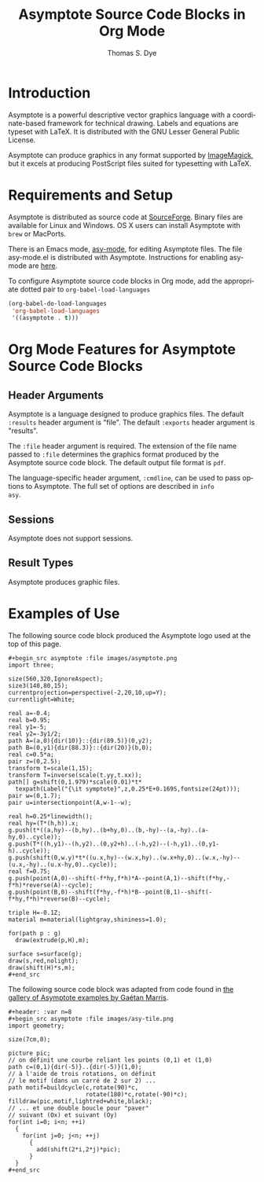 # Created 2021-06-15 Tue 18:20
#+OPTIONS: H:3 num:nil toc:2 \n:nil ::t |:t ^:{} -:t f:t *:t tex:t d:(HIDE) tags:not-in-toc
#+TITLE: Asymptote Source Code Blocks in Org Mode
#+AUTHOR: Thomas S. Dye
#+startup: align fold nodlcheck hidestars oddeven lognotestate hideblocks
#+seq_todo: TODO(t) INPROGRESS(i) WAITING(w@) | DONE(d) CANCELED(c@)
#+tags: Write(w) Update(u) Fix(f) Check(c) noexport(n)
#+language: en
#+html_link_up: index.html
#+html_link_home: https://orgmode.org/worg/
#+exclude_tags: noexport

* Introduction

Asymptote is a powerful descriptive vector graphics language with a
coordinate-based framework for technical drawing. Labels and equations
are typeset with LaTeX.  It is distributed with the GNU Lesser
General Public License.

Asymptote can produce graphics in any format supported by [[http://www.imagemagick.org/script/index.php][ImageMagick]],
but it excels at producing PostScript files suited for typesetting
with LaTeX.

* Requirements and Setup

Asymptote is distributed as source code at [[http://sourceforge.net/projects/asymptote/][SourceForge]].  Binary files
are available for Linux and Windows.  OS X users can install
Asymptote with =brew= or MacPorts.

There is an Emacs mode, [[http://asymptote.sourceforge.net/doc/Editing-modes.html][asy-mode]], for editing Asymptote files.  The
file asy-mode.el is distributed with Asymptote.  Instructions for
enabling asy-mode are [[http://asymptote.sourceforge.net/doc/Editing-modes.html][here]].

To configure Asymptote source code blocks in Org mode, add the
    appropriate dotted pair to =org-babel-load-languages=

#+begin_src emacs-lisp :exports code
  (org-babel-do-load-languages
   'org-babel-load-languages
   '((asymptote . t)))
#+end_src

* Org Mode Features for Asymptote Source Code Blocks
** Header Arguments

Asymptote is a language designed to produce graphics files. The
default =:results= header argument is "file". The default =:exports=
header argument is "results".

The =:file= header argument is required.  The extension of the file
name passed to =:file= determines the graphics format produced by the
Asymptote source code block.  The default output file format is =pdf=.

The language-specific header argument, =:cmdline=, can be used to pass
options to Asymptote. The full set of options are described in =info
asy=.

** Sessions
Asymptote does not support sessions.

** Result Types
Asymptote produces graphic files.

* Examples of Use

The following source code block produced the Asymptote logo used at
the top of this page.

#+begin_example
,#+begin_src asymptote :file images/asymptote.png 
import three;

size(560,320,IgnoreAspect);
size3(140,80,15);
currentprojection=perspective(-2,20,10,up=Y);
currentlight=White;

real a=-0.4;
real b=0.95;
real y1=-5;
real y2=-3y1/2;
path A=(a,0){dir(10)}::{dir(89.5)}(0,y2);
path B=(0,y1){dir(88.3)}::{dir(20)}(b,0);
real c=0.5*a;
pair z=(0,2.5);
transform t=scale(1,15);
transform T=inverse(scale(t.yy,t.xx));
path[] g=shift(0,1.979)*scale(0.01)*t*
  texpath(Label("{\it symptote}",z,0.25*E+0.169S,fontsize(24pt)));
pair w=(0,1.7);
pair u=intersectionpoint(A,w-1--w);

real h=0.25*linewidth();
real hy=(T*(h,h)).x;
g.push(t*((a,hy)--(b,hy)..(b+hy,0)..(b,-hy)--(a,-hy)..(a-hy,0)..cycle));
g.push(T*((h,y1)--(h,y2)..(0,y2+h)..(-h,y2)--(-h,y1)..(0,y1-h)..cycle));
g.push(shift(0,w.y)*t*((u.x,hy)--(w.x,hy)..(w.x+hy,0)..(w.x,-hy)--(u.x,-hy)..(u.x-hy,0)..cycle));
real f=0.75;
g.push(point(A,0)--shift(-f*hy,f*h)*A--point(A,1)--shift(f*hy,-f*h)*reverse(A)--cycle);
g.push(point(B,0)--shift(f*hy,-f*h)*B--point(B,1)--shift(-f*hy,f*h)*reverse(B)--cycle);

triple H=-0.1Z;
material m=material(lightgray,shininess=1.0);

for(path p : g)
  draw(extrude(p,H),m);

surface s=surface(g);
draw(s,red,nolight);
draw(shift(H)*s,m);
,#+end_src
#+end_example

#+begin_src asymptote :file images/asymptote.png :exports results
import three;

size(560,320,IgnoreAspect);
size3(140,80,15);
currentprojection=perspective(-2,20,10,up=Y);
currentlight=White;

real a=-0.4;
real b=0.95;
real y1=-5;
real y2=-3y1/2;
path A=(a,0){dir(10)}::{dir(89.5)}(0,y2);
path B=(0,y1){dir(88.3)}::{dir(20)}(b,0);
real c=0.5*a;
pair z=(0,2.5);
transform t=scale(1,15);
transform T=inverse(scale(t.yy,t.xx));
path[] g=shift(0,1.979)*scale(0.01)*t*
  texpath(Label("{\it symptote}",z,0.25*E+0.169S,fontsize(24pt)));
pair w=(0,1.7);
pair u=intersectionpoint(A,w-1--w);

real h=0.25*linewidth();
real hy=(T*(h,h)).x;
g.push(t*((a,hy)--(b,hy)..(b+hy,0)..(b,-hy)--(a,-hy)..(a-hy,0)..cycle));
g.push(T*((h,y1)--(h,y2)..(0,y2+h)..(-h,y2)--(-h,y1)..(0,y1-h)..cycle));
g.push(shift(0,w.y)*t*((u.x,hy)--(w.x,hy)..(w.x+hy,0)..(w.x,-hy)--(u.x,-hy)..(u.x-hy,0)..cycle));
real f=0.75;
g.push(point(A,0)--shift(-f*hy,f*h)*A--point(A,1)--shift(f*hy,-f*h)*reverse(A)--cycle);
g.push(point(B,0)--shift(f*hy,-f*h)*B--point(B,1)--shift(-f*hy,f*h)*reverse(B)--cycle);

triple H=-0.1Z;
material m=material(lightgray,shininess=1.0);

for(path p : g)
  draw(extrude(p,H),m);

surface s=surface(g);
draw(s,red,nolight);
draw(shift(H)*s,m);
#+end_src

#+results: 
[[file:images/asymptote.png]]

The following source code block was adapted from code found in
[[http://marris.org/asymptote/][the gallery of Asymptote examples by Gaétan Marris]].

#+begin_example
,#+header: :var n=8
,#+begin_src asymptote :file images/asy-tile.png
import geometry; 

size(7cm,0);

picture pic;
// on définit une courbe reliant les points (0,1) et (1,0)
path c=(0,1){dir(-5)}..{dir(-5)}(1,0);
// à l'aide de trois rotations, on définit 
// le motif (dans un carré de 2 sur 2) ...
path motif=buildcycle(c,rotate(90)*c,
                      rotate(180)*c,rotate(-90)*c);
filldraw(pic,motif,lightred+white,black);
// ... et une double boucle pour "paver" 
// suivant (Ox) et suivant (Oy)
for(int i=0; i<n; ++i)
  {
    for(int j=0; j<n; ++j)
      {
        add(shift(2*i,2*j)*pic);
      }
  }
,#+end_src
#+end_example

#+header: :var n=8
#+begin_src asymptote :file images/asy-tile.png :exports results
import geometry; 

size(7cm,0);

picture pic;
// on définit une courbe reliant les points (0,1) et (1,0)
path c=(0,1){dir(-5)}..{dir(-5)}(1,0);
// à l'aide de trois rotations, on définit 
// le motif (dans un carré de 2 sur 2) ...
path motif=buildcycle(c,rotate(90)*c,
                      rotate(180)*c,rotate(-90)*c);
filldraw(pic,motif,lightred+white,black);
// ... et une double boucle pour "paver" 
// suivant (Ox) et suivant (Oy)
for(int i=0; i<n; ++i)
  {
    for(int j=0; j<n; ++j)
      {
        add(shift(2*i,2*j)*pic);
      }
  }
#+end_src

#+results: 
[[file:images/asy-tile.png]]
